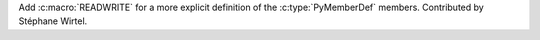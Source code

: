 Add :c:macro:`READWRITE` for a more explicit definition of the
:c:type:`PyMemberDef` members. Contributed by Stéphane Wirtel.
